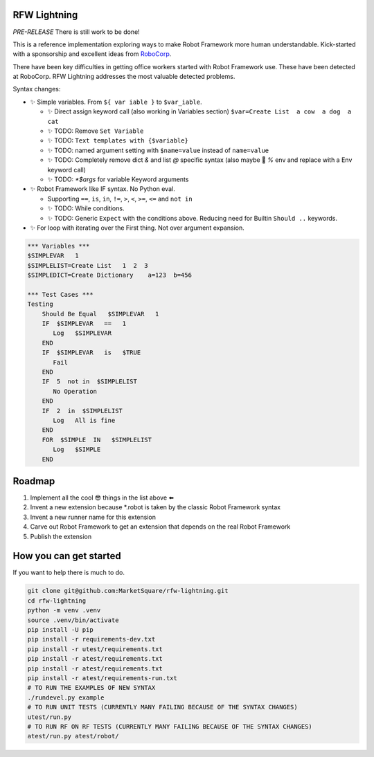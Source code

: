 RFW Lightning
=============

*PRE-RELEASE* There is still work to be done!

This is a reference implementation exploring ways to make Robot Framework more human understandable.
Kick-started with a sponsorship and excellent ideas from `RoboCorp <https://robocorp.com/>`_.

There have been key difficulties in getting office workers started with Robot Framework use. These have been detected at RoboCorp. 
RFW Lightning addresses the most valuable detected problems. 

Syntax changes:

- ✨ Simple variables. From ``${ var iable }`` to ``$var_iable``.
  
  - ✨ Direct assign keyword call (also working in Variables section) ``$var=Create List  a cow  a dog  a cat``
  - ✨ TODO: Remove ``Set Variable``
  - ✨ TODO: ``Text templates with {$variable}``
  - ✨ TODO: named argument setting with ``$name=value`` instead of ``name=value``
  - ✨ TODO: Completely remove dict `&` and list `@` specific syntax (also maybe 🤔 `%` env and replace with a Env keyword call) 
  - ✨ TODO: `*$args` for variable Keyword arguments

- ✨ Robot Framework like IF syntax. No Python eval.

  - Supporting ``==``, ``is``, ``in``, ``!=``, ``>``, ``<``, ``>=``, ``<=`` and ``not in``
  - ✨ TODO: While conditions.
  - ✨ TODO: Generic ``Expect`` with the conditions above. Reducing need for Builtin ``Should ..`` keywords.

- ✨ For loop with iterating over the First thing. Not over argument expansion.

.. code:: robotframework

   *** Variables ***
   $SIMPLEVAR   1
   $SIMPLELIST=Create List   1  2  3
   $SIMPLEDICT=Create Dictionary    a=123  b=456

   *** Test Cases ***
   Testing
       Should Be Equal   $SIMPLEVAR   1
       IF  $SIMPLEVAR   ==   1
          Log   $SIMPLEVAR
       END
       IF  $SIMPLEVAR   is   $TRUE
          Fail
       END
       IF  5  not in  $SIMPLELIST
          No Operation
       END
       IF  2  in  $SIMPLELIST
          Log   All is fine
       END
       FOR  $SIMPLE  IN   $SIMPLELIST
          Log   $SIMPLE
       END
 

Roadmap
=======

1. Implement all the cool 😎 things in the list above ⬅️
2. Invent a new extension because *.robot is taken by the classic Robot Framework syntax
3. Invent a new runner name for this extension
4. Carve out Robot Framework to get an extension that depends on the real Robot Framework
5. Publish the extension

How you can get started
=======================

If you want to help there is much to do.

.. code:: bash

   git clone git@github.com:MarketSquare/rfw-lightning.git
   cd rfw-lightning
   python -m venv .venv
   source .venv/bin/activate
   pip install -U pip
   pip install -r requirements-dev.txt
   pip install -r utest/requirements.txt
   pip install -r atest/requirements.txt
   pip install -r atest/requirements.txt
   pip install -r atest/requirements-run.txt
   # TO RUN THE EXAMPLES OF NEW SYNTAX
   ./rundevel.py example
   # TO RUN UNIT TESTS (CURRENTLY MANY FAILING BECAUSE OF THE SYNTAX CHANGES)
   utest/run.py
   # TO RUN RF ON RF TESTS (CURRENTLY MANY FAILING BECAUSE OF THE SYNTAX CHANGES)
   atest/run.py atest/robot/

